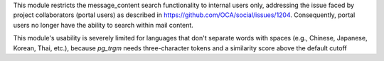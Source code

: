 This module restricts the message_content search functionality
to internal users only, addressing the issue faced by project collaborators (portal users)
as described in https://github.com/OCA/social/issues/1204. Consequently, portal users no
longer have the ability to search within mail content.

This module's usability is severely limited for languages that don't separate words with spaces (e.g., Chinese, Japanese, Korean, Thai, etc.), 
because `pg_trgm` needs three-character tokens and a similarity score above the default cutoff